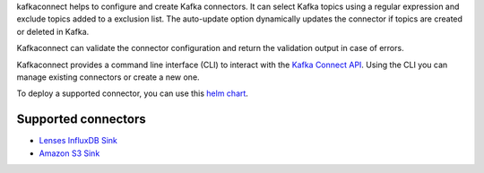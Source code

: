 
kafkaconnect helps to configure and create Kafka connectors.
It can select Kafka topics using a regular expression and exclude topics added to a exclusion list.
The auto-update option dynamically updates the connector if topics are created or deleted in Kafka.

Kafkaconnect can validate the connector configuration and return the validation output in case of errors.

Kafkaconnect provides a command line interface (CLI) to interact with the `Kafka Connect API <https://docs.confluent.io/current/connect/references/restapi.html>`_.
Using the CLI you can manage existing connectors or create a new one.

To deploy a supported connector, you can use this `helm chart <https://github.com/lsst-sqre/charts/tree/master/charts/kafka-connect-manager>`_.

Supported connectors
--------------------

* `Lenses InfluxDB Sink <https://docs.lenses.io/connectors/sink/influx.html>`_
* `Amazon S3 Sink <https://docs.confluent.io/current/connect/kafka-connect-s3>`_
